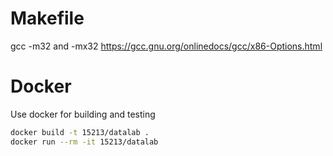 * Makefile
gcc -m32 and -mx32
https://gcc.gnu.org/onlinedocs/gcc/x86-Options.html

* Docker
Use docker for building and testing
#+BEGIN_SRC sh
docker build -t 15213/datalab .
docker run --rm -it 15213/datalab
#+END_SRC
